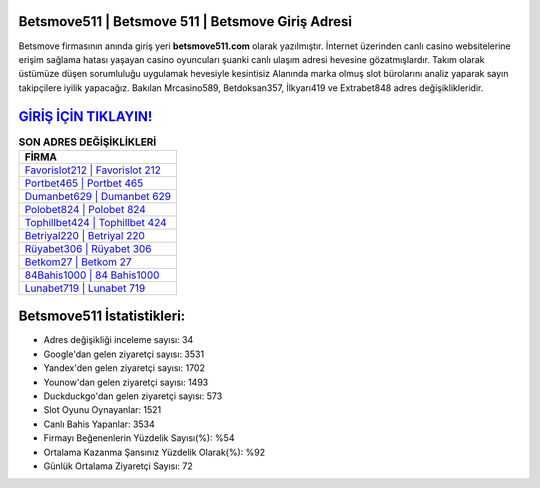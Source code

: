 ﻿Betsmove511 | Betsmove 511 | Betsmove Giriş Adresi
===================================

.. image:: images/betsmove-giris.jpg
   :width: 600
   
Betsmove firmasının anında giriş yeri **betsmove511.com** olarak yazılmıştır. İnternet üzerinden canlı casino websitelerine erişim sağlama hatası yaşayan casino oyuncuları şuanki canlı ulaşım adresi hevesine gözatmışlardır. Takım olarak üstümüze düşen sorumluluğu uygulamak hevesiyle kesintisiz Alanında marka olmuş  slot bürolarını analiz yaparak sayın takipçilere iyilik yapacağız. Bakılan Mrcasino589, Betdoksan357, İlkyarı419 ve Extrabet848 adres değişiklikleridir.

`GİRİŞ İÇİN TIKLAYIN! <https://urlday.cc/git>`_
==============

.. list-table:: **SON ADRES DEĞİŞİKLİKLERİ**
   :widths: 100
   :header-rows: 1

   * - FİRMA
   * - `Favorislot212 | Favorislot 212 <favorislot212-favorislot-212-favorislot-giris-adresi.html>`_
   * - `Portbet465 | Portbet 465 <portbet465-portbet-465-portbet-giris-adresi.html>`_
   * - `Dumanbet629 | Dumanbet 629 <dumanbet629-dumanbet-629-dumanbet-giris-adresi.html>`_	 
   * - `Polobet824 | Polobet 824 <polobet824-polobet-824-polobet-giris-adresi.html>`_	 
   * - `Tophillbet424 | Tophillbet 424 <tophillbet424-tophillbet-424-tophillbet-giris-adresi.html>`_ 
   * - `Betriyal220 | Betriyal 220 <betriyal220-betriyal-220-betriyal-giris-adresi.html>`_
   * - `Rüyabet306 | Rüyabet 306 <ruyabet306-ruyabet-306-ruyabet-giris-adresi.html>`_	 
   * - `Betkom27 | Betkom 27 <betkom27-betkom-27-betkom-giris-adresi.html>`_
   * - `84Bahis1000 | 84 Bahis1000 <84bahis1000-84-bahis1000-bahis1000-giris-adresi.html>`_
   * - `Lunabet719 | Lunabet 719 <lunabet719-lunabet-719-lunabet-giris-adresi.html>`_
	 
Betsmove511 İstatistikleri:
===================================	 
* Adres değişikliği inceleme sayısı: 34
* Google'dan gelen ziyaretçi sayısı: 3531
* Yandex'den gelen ziyaretçi sayısı: 1702
* Younow'dan gelen ziyaretçi sayısı: 1493
* Duckduckgo'dan gelen ziyaretçi sayısı: 573
* Slot Oyunu Oynayanlar: 1521
* Canlı Bahis Yapanlar: 3534
* Firmayı Beğenenlerin Yüzdelik Sayısı(%): %54
* Ortalama Kazanma Şansınız Yüzdelik Olarak(%): %92
* Günlük Ortalama Ziyaretçi Sayısı: 72
